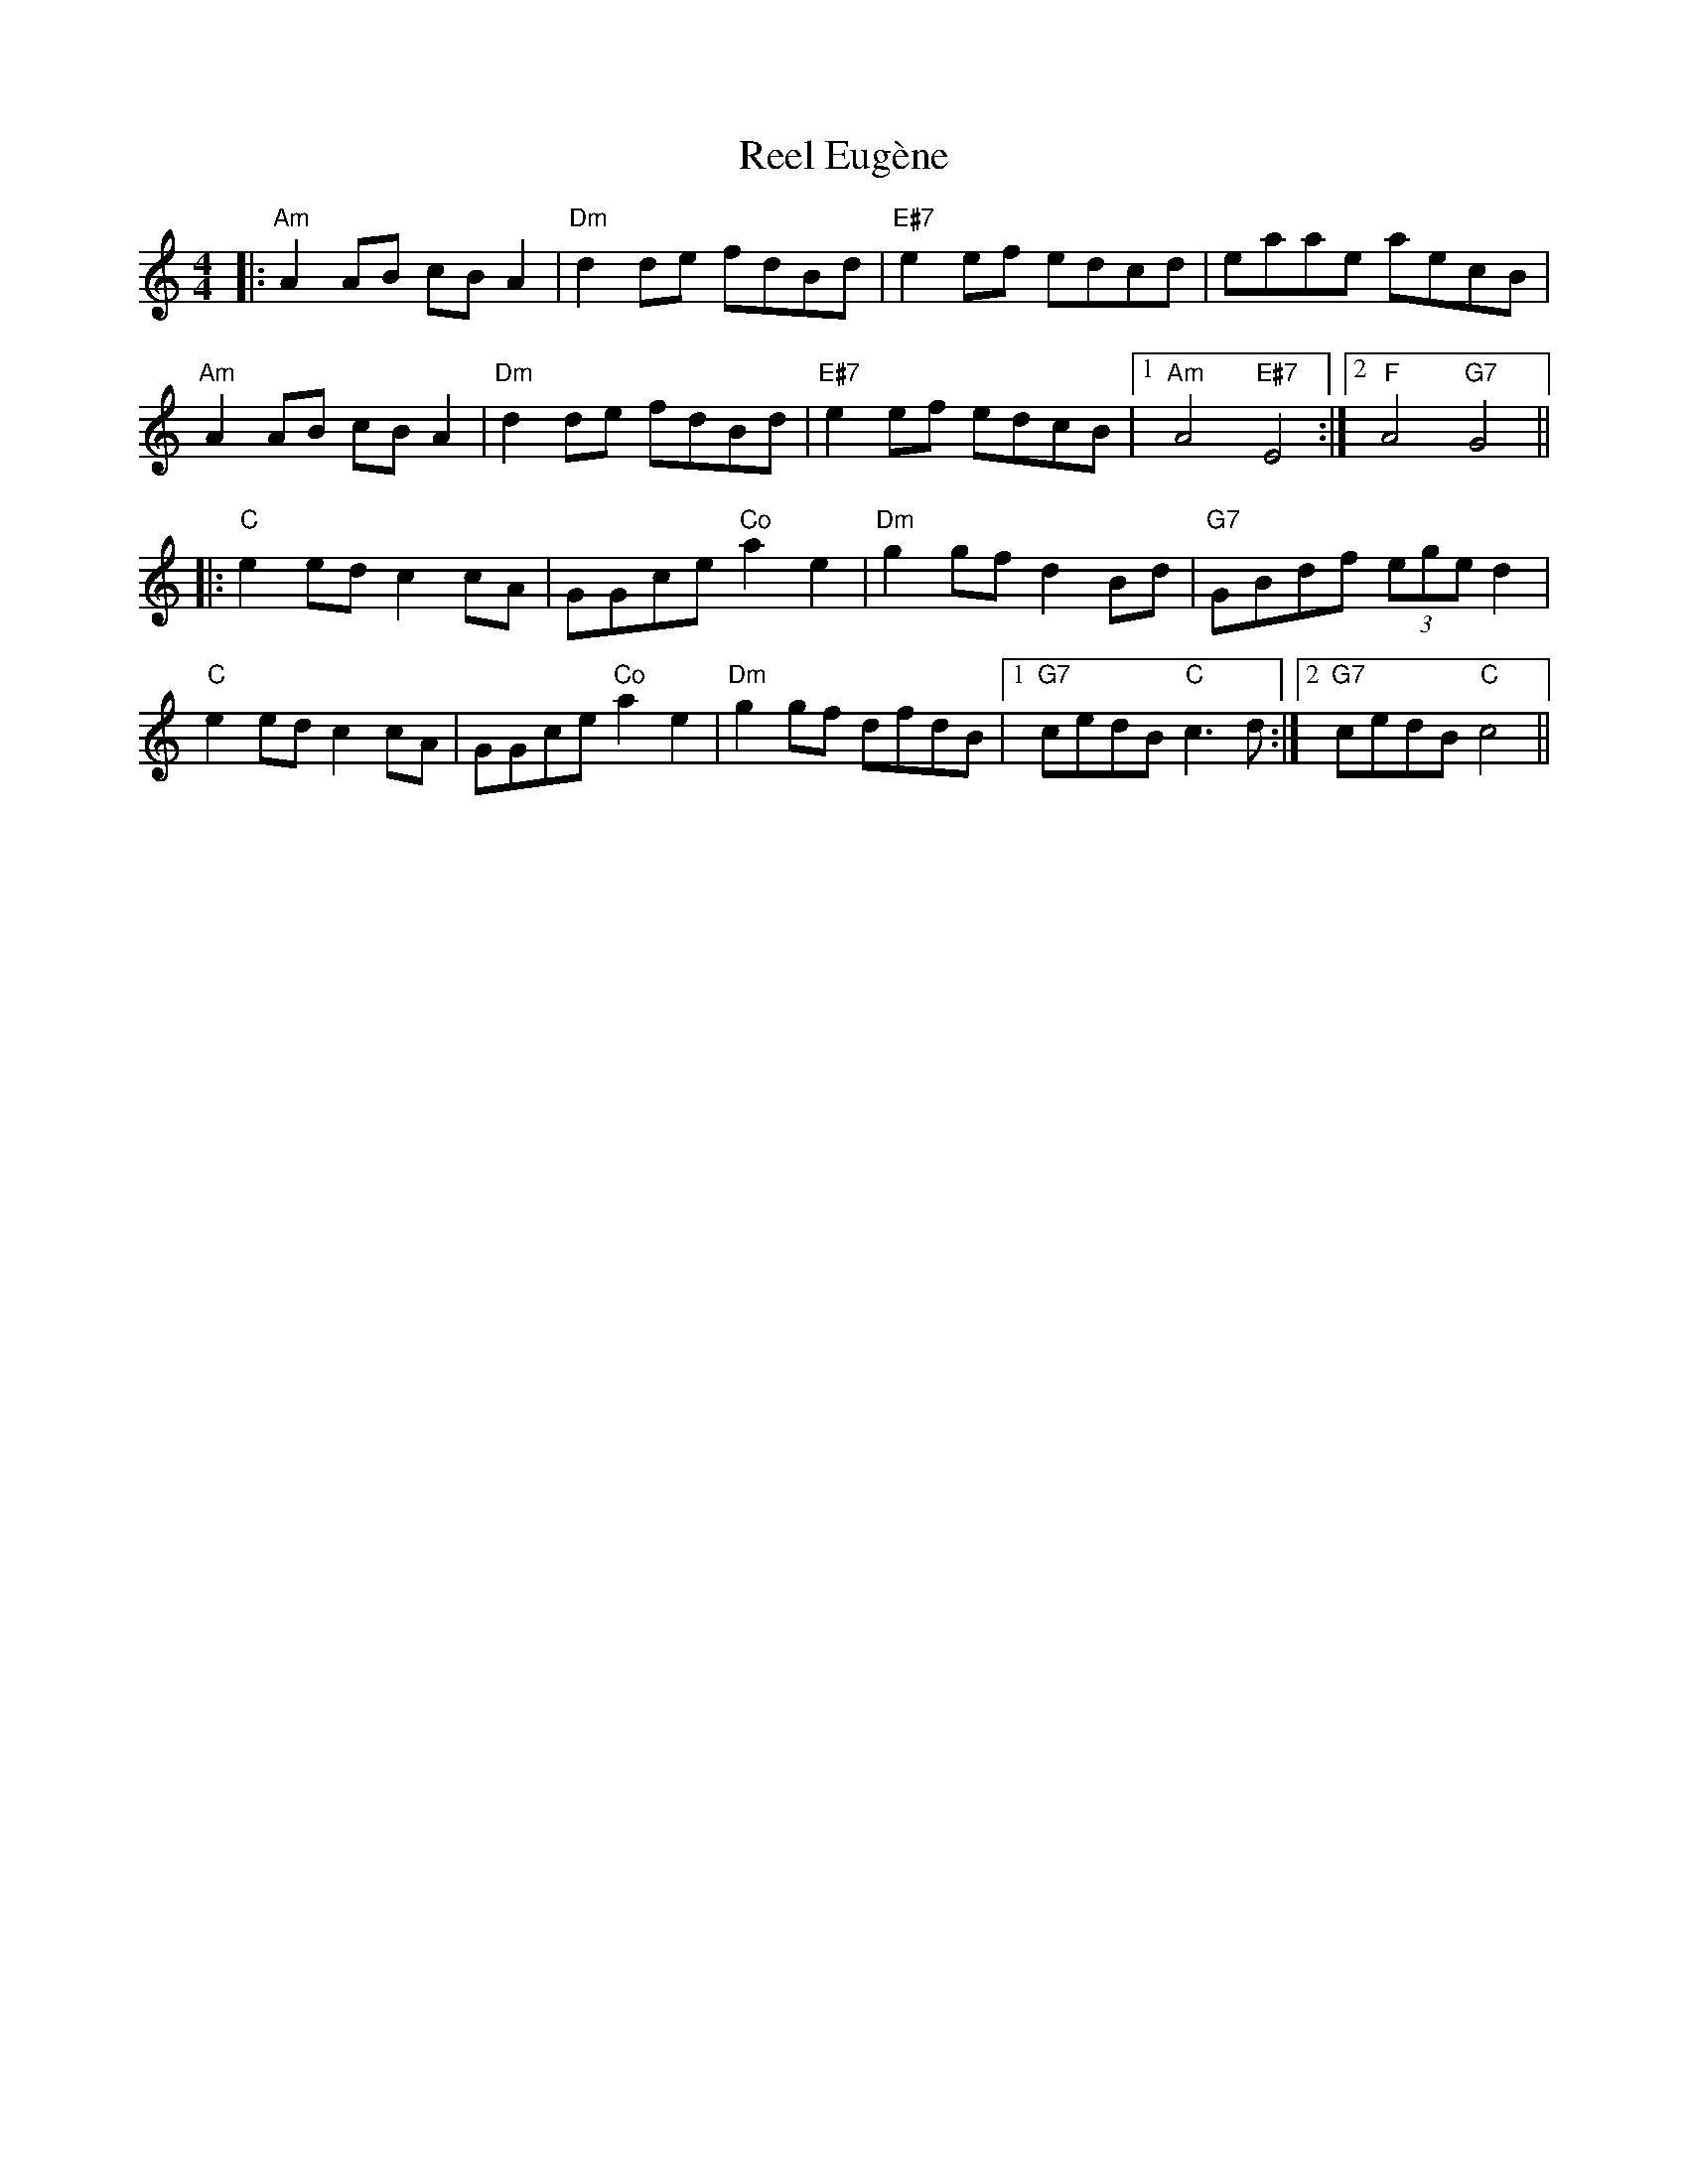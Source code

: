 X: 34149
T: Reel Eugène
R: reel
M: 4/4
K: Aminor
|:"Am"A2AB cBA2|"Dm"d2de fdBd|"E#7"e2ef edcd|eaae aecB|
"Am"A2AB cBA2|"Dm"d2de fdBd|"E#7"e2ef edcB|1 "Am"A4 "E#7"E4:|2 "F"A4 "G7"G4||
|:"C"e2ed c2cA|GGce "Co"a2e2|"Dm"g2gf d2 Bd|"G7"GBdf (3ege d2|
"C"e2ed c2cA|GGce "Co"a2e2|"Dm"g2gf dfdB|1 "G7"cedB "C"c3d:|2 "G7"cedB "C"c4||

